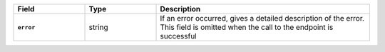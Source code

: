 
.. list-table::
   :header-rows: 1
   :stub-columns: 1
   :widths: 20 20 60

   * - Field
     - Type
     - Description

   * - ``error``
     - string
     - If an error occurred, gives a detailed description of the error.
       This field is omitted when the call to the endpoint is successful

